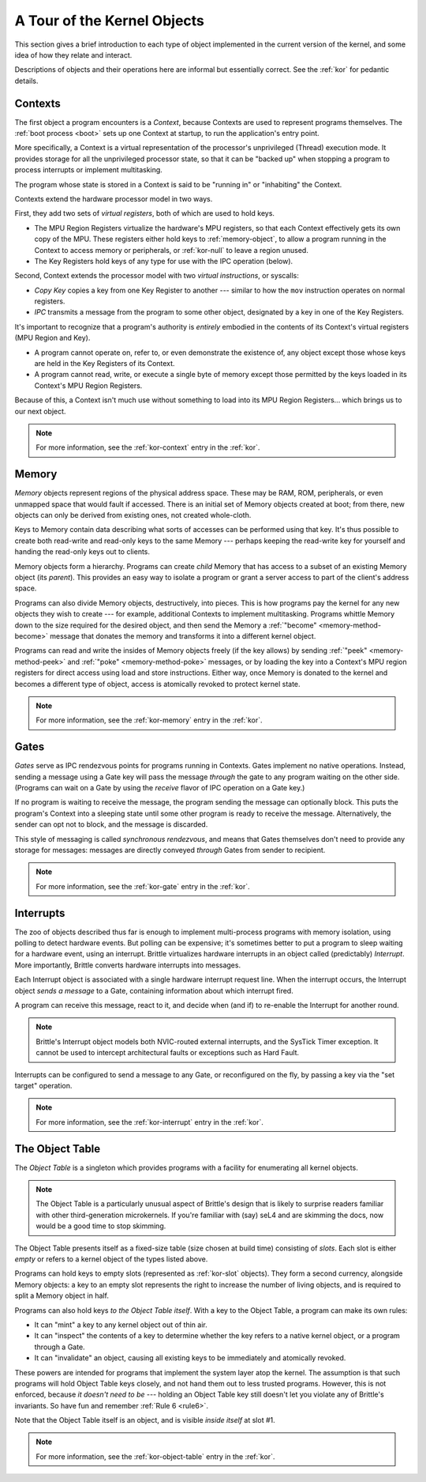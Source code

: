 A Tour of the Kernel Objects
============================

This section gives a brief introduction to each type of object implemented in
the current version of the kernel, and some idea of how they relate and
interact.

Descriptions of objects and their operations here are informal but essentially
correct.  See the :ref:`kor` for pedantic details.

.. _context-object:

Contexts
--------

The first object a program encounters is a *Context*, because Contexts are used
to represent programs themselves.  The :ref:`boot process <boot>` sets up one
Context at startup, to run the application's entry point.

More specifically, a Context is a virtual representation of the processor's
unprivileged (Thread) execution mode.  It provides storage for all the
unprivileged processor state, so that it can be "backed up" when stopping a
program to process interrupts or implement multitasking.

The program whose state is stored in a Context is said to be "running in" or
"inhabiting" the Context.

Contexts extend the hardware processor model in two ways.

First, they add two sets of *virtual registers*, both of which are used to hold
keys.

- The MPU Region Registers virtualize the hardware's MPU registers, so that each
  Context effectively gets its own copy of the MPU.  These registers either hold
  keys to :ref:`memory-object`, to allow a program running in the Context to
  access memory or peripherals, or :ref:`kor-null` to leave a region unused.

- The Key Registers hold keys of any type for use with the IPC operation
  (below).

Second, Context extends the processor model with two *virtual instructions*, or
syscalls:

- *Copy Key* copies a key from one Key Register to another --- similar to how the
  ``mov`` instruction operates on normal registers.

- *IPC* transmits a message from the program to some other object, designated by
  a key in one of the Key Registers.

It's important to recognize that a program's authority is *entirely* embodied in
the contents of its Context's virtual registers (MPU Region and Key).
 
- A program cannot operate on, refer to, or even demonstrate the existence of,
  any object except those whose keys are held in the Key Registers of its
  Context.

- A program cannot read, write, or execute a single byte of memory except those
  permitted by the keys loaded in its Context's MPU Region Registers.

Because of this, a Context isn't much use without something to load into its
MPU Region Registers... which brings us to our next object.

.. note:: For more information, see the :ref:`kor-context` entry in the
  :ref:`kor`.


.. _memory-object:

Memory
------

*Memory* objects represent regions of the physical address space.  These may be
RAM, ROM, peripherals, or even unmapped space that would fault if accessed.
There is an initial set of Memory objects created at boot; from there, new
objects can only be derived from existing ones, not created whole-cloth.

Keys to Memory contain data describing what sorts of accesses can be performed
using that key.  It's thus possible to create both read-write and read-only keys
to the same Memory --- perhaps keeping the read-write key for yourself and
handing the read-only keys out to clients.

Memory objects form a hierarchy.  Programs can create *child* Memory that has
access to a subset of an existing Memory object (its *parent*).  This provides
an easy way to isolate a program or grant a server access to part of the
client's address space.

Programs can also divide Memory objects, destructively, into pieces.  This is
how programs pay the kernel for any new objects they wish to create --- for
example, additional Contexts to implement multitasking.  Programs whittle
Memory down to the size required for the desired object, and then send the
Memory a :ref:`"become" <memory-method-become>` message that donates the memory
and transforms it into a different kernel object.

Programs can read and write the insides of Memory objects freely (if the key
allows) by sending :ref:`"peek" <memory-method-peek>` and :ref:`"poke"
<memory-method-poke>` messages, or by loading the key into a Context's MPU
region registers for direct access using load and store instructions.  Either
way, once Memory is donated to the kernel and becomes a different type of
object, access is atomically revoked to protect
kernel state.

.. note:: For more information, see the :ref:`kor-memory` entry in the
  :ref:`kor`.

.. _gate-object:

Gates
-----

*Gates* serve as IPC rendezvous points for programs running in Contexts.  Gates
implement no native operations.  Instead, sending a message using a Gate key
will pass the message *through* the gate to any program waiting on the other
side.  (Programs can wait on a Gate by using the *receive* flavor of IPC
operation on a Gate key.)

If no program is waiting to receive the message, the program sending the message
can optionally block.  This puts the program's Context into a sleeping state
until some other program is ready to receive the message.  Alternatively, the
sender can opt not to block, and the message is discarded.

This style of messaging is called *synchronous rendezvous*, and means that Gates
themselves don't need to provide any storage for messages: messages are directly
conveyed *through* Gates from sender to recipient.

.. note:: For more information, see the :ref:`kor-gate` entry in the
  :ref:`kor`.


.. _interrupt-object:

Interrupts
----------

The zoo of objects described thus far is enough to implement multi-process
programs with memory isolation, using polling to detect hardware events.  But
polling can be expensive; it's sometimes better to put a program to sleep
waiting for a hardware event, using an interrupt.  Brittle virtualizes hardware
interrupts in an object called (predictably) *Interrupt*.  More importantly,
Brittle converts hardware interrupts into messages.

Each Interrupt object is associated with a single hardware interrupt request
line.  When the interrupt occurs, the Interrupt object *sends a message* to a
Gate, containing information about which interrupt fired.

A program can receive this message, react to it, and decide when (and if) to
re-enable the Interrupt for another round.

.. note::

  Brittle's Interrupt object models both NVIC-routed external interrupts, and
  the SysTick Timer exception.  It cannot be used to intercept architectural
  faults or exceptions such as Hard Fault.

Interrupts can be configured to send a message to any Gate, or reconfigured on
the fly, by passing a key via the "set target" operation.

.. note:: For more information, see the :ref:`kor-interrupt` entry in the
  :ref:`kor`.


.. _object-table:

The Object Table
----------------

The *Object Table* is a singleton which provides programs with a facility for
enumerating all kernel objects.

.. note::

  The Object Table is a particularly unusual aspect of Brittle's design that is
  likely to surprise readers familiar with other third-generation microkernels.
  If you're familiar with (say) seL4 and are skimming the docs, now would be a
  good time to stop skimming.

The Object Table presents itself as a fixed-size table (size chosen at build
time) consisting of *slots*.  Each slot is either *empty* or refers to a kernel
object of the types listed above.

Programs can hold keys to empty slots (represented as :ref:`kor-slot` objects).
They form a second currency, alongside Memory objects: a key to an empty slot
represents the right to increase the number of living objects, and is required
to split a Memory object in half.

Programs can also hold keys *to the Object Table itself*.  With a key to the
Object Table, a program can make its own rules:

- It can "mint" a key to any kernel object out of thin air.

- It can "inspect" the contents of a key to determine whether the key refers to
  a native kernel object, or a program through a Gate.

- It can "invalidate" an object, causing all existing keys to be immediately and
  atomically revoked.

These powers are intended for programs that implement the system layer atop the
kernel.  The assumption is that such programs will hold Object Table keys
closely, and not hand them out to less trusted programs.  However, this is not
enforced, because *it doesn't need to be* --- holding an Object Table key still
doesn't let you violate any of Brittle's invariants.  So have fun and remember
:ref:`Rule 6 <rule6>`.

Note that the Object Table itself is an object, and is visible *inside itself*
at slot #1.

.. note:: For more information, see the :ref:`kor-object-table` entry in the
  :ref:`kor`.
